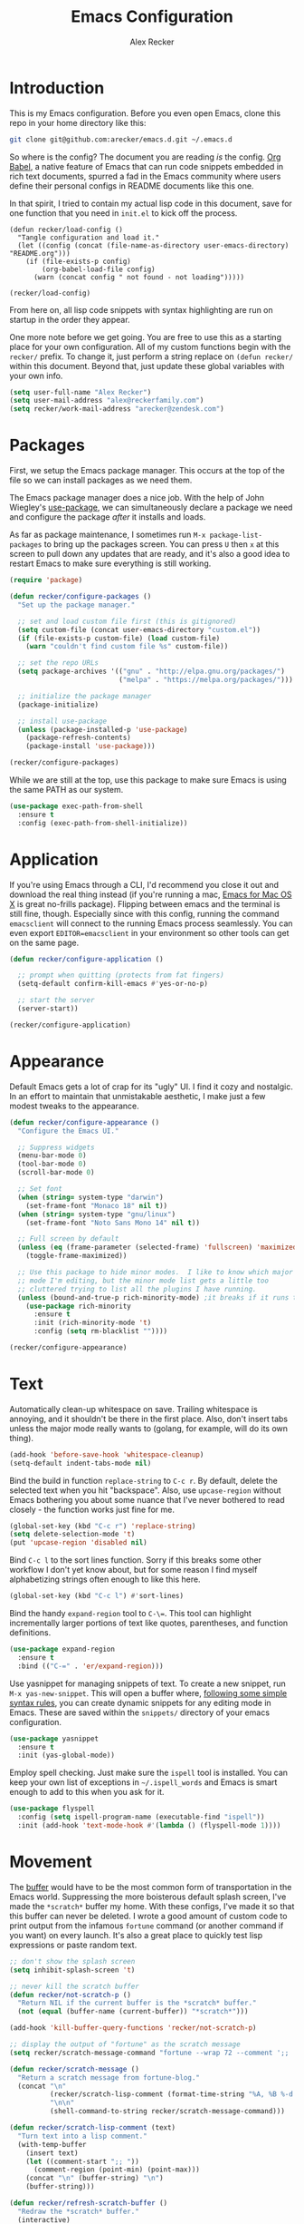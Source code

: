 #+TITLE: Emacs Configuration
#+AUTHOR: Alex Recker
#+OPTIONS: num:nil
#+PROPERTY: header-args :results silent

* Introduction

This is my Emacs configuration.  Before you even open Emacs, clone this repo in your home directory like this:

#+begin_src bash
  git clone git@github.com:arecker/emacs.d.git ~/.emacs.d
#+end_src

So where is the config?  The document you are reading /is/ the config.  [[https://orgmode.org/worg/org-contrib/babel/][Org Babel]], a native feature of Emacs that can run code snippets embedded in rich text documents, spurred a fad in the Emacs community where users define their personal configs in README documents like this one.

In that spirit, I tried to contain my actual lisp code in this document, save for one function that you need in =init.el= to kick off the process.

#+begin_example
(defun recker/load-config ()
  "Tangle configuration and load it."
  (let ((config (concat (file-name-as-directory user-emacs-directory) "README.org")))
    (if (file-exists-p config)
        (org-babel-load-file config)
      (warn (concat config " not found - not loading")))))

(recker/load-config)
#+end_example

From here on, all lisp code snippets with syntax highlighting are run on startup in the order they appear.

One more note before we get going.  You are free to use this as a starting place for your own configuration.  All of my custom functions begin with the =recker/= prefix.  To change it, just perform a string replace on =(defun recker/= within this document.  Beyond that, just update these global variables with your own info.

#+begin_src emacs-lisp
  (setq user-full-name "Alex Recker")
  (setq user-mail-address "alex@reckerfamily.com")
  (setq recker/work-mail-address "arecker@zendesk.com")
#+end_src

* Packages

First, we setup the Emacs package manager.  This occurs at the top of the file so we can install packages as we need them.

The Emacs package manager does a nice job.  With the help of John Wiegley's [[https://github.com/jwiegley/use-package][use-package]], we can simultaneously declare a package we need and configure the package /after/ it installs and loads.

As far as package maintenance, I sometimes run =M-x package-list-packages= to bring up the packages screen.  You can press =U= then =x= at this screen to pull down any updates that are ready, and it's also a good idea to restart Emacs to make sure everything is still working.

#+begin_src emacs-lisp
  (require 'package)

  (defun recker/configure-packages ()
    "Set up the package manager."

    ;; set and load custom file first (this is gitignored)
    (setq custom-file (concat user-emacs-directory "custom.el"))
    (if (file-exists-p custom-file) (load custom-file)
      (warn "couldn't find custom file %s" custom-file))

    ;; set the repo URLs
    (setq package-archives '(("gnu" . "http://elpa.gnu.org/packages/")
                             ("melpa" . "https://melpa.org/packages/")))

    ;; initialize the package manager
    (package-initialize)

    ;; install use-package
    (unless (package-installed-p 'use-package)
      (package-refresh-contents)
      (package-install 'use-package)))

  (recker/configure-packages)
#+end_src

While we are still at the top, use this package to make sure Emacs is using the same PATH as our system.

#+begin_src emacs-lisp
  (use-package exec-path-from-shell
    :ensure t
    :config (exec-path-from-shell-initialize))
#+end_src

* Application

If you're using Emacs through a CLI, I'd recommend you close it out and download the real thing instead (if you're running a mac, [[https://emacsformacosx.com/][Emacs for Mac OS X]] is great no-frills package).  Flipping between emacs and the terminal is still fine, though.  Especially since with this config, running the command =emacsclient= will connect to the running Emacs process seamlessly.  You can even export =EDITOR=emacsclient= in your environment so other tools can get on the same page.

#+begin_src emacs-lisp
  (defun recker/configure-application ()

    ;; prompt when quitting (protects from fat fingers)
    (setq-default confirm-kill-emacs #'yes-or-no-p)

    ;; start the server
    (server-start))

  (recker/configure-application)
#+end_src

* Appearance

Default Emacs gets a lot of crap for its "ugly" UI.  I find it cozy and nostalgic.  In an effort to maintain that unmistakable aesthetic, I make just a few modest tweaks to the appearance.

#+begin_src emacs-lisp
  (defun recker/configure-appearance ()
    "Configure the Emacs UI."

    ;; Suppress widgets
    (menu-bar-mode 0)
    (tool-bar-mode 0)
    (scroll-bar-mode 0)

    ;; Set font
    (when (string= system-type "darwin")
      (set-frame-font "Monaco 18" nil t))
    (when (string= system-type "gnu/linux")
      (set-frame-font "Noto Sans Mono 14" nil t))

    ;; Full screen by default
    (unless (eq (frame-parameter (selected-frame) 'fullscreen) 'maximized)
      (toggle-frame-maximized))

    ;; Use this package to hide minor modes.  I like to know which major
    ;; mode I'm editing, but the minor mode list gets a little too
    ;; cluttered trying to list all the plugins I have running.
    (unless (bound-and-true-p rich-minority-mode) ;it breaks if it runs twice?
      (use-package rich-minority
        :ensure t
        :init (rich-minority-mode 't)
        :config (setq rm-blacklist ""))))

  (recker/configure-appearance)
#+end_src

* Text

Automatically clean-up whitespace on save.  Trailing whitespace is annoying, and it shouldn't be there in the first place.  Also, don't insert tabs unless the major mode really wants to (golang, for example, will do its own thing).

#+begin_src emacs-lisp
  (add-hook 'before-save-hook 'whitespace-cleanup)
  (setq-default indent-tabs-mode nil)
#+end_src

Bind the build in function =replace-string= to =C-c r=.  By default, delete the selected text when you hit "backspace".  Also, use =upcase-region= without Emacs bothering you about some nuance that I've never bothered to read closely - the function works just fine for me.

#+begin_src emacs-lisp
  (global-set-key (kbd "C-c r") 'replace-string)
  (setq delete-selection-mode 't)
  (put 'upcase-region 'disabled nil)
#+end_src

Bind =C-c l= to the sort lines function.  Sorry if this breaks some other workflow I don't yet know about, but for some reason I find myself alphabetizing strings often enough to like this here.

#+begin_src emacs-lisp
  (global-set-key (kbd "C-c l") #'sort-lines)
#+end_src

Bind the handy =expand-region= tool to =C-\==.  This tool can highlight incrementally larger portions of text like quotes, parentheses, and function definitions.

#+begin_src emacs-lisp
  (use-package expand-region
    :ensure t
    :bind (("C-=" . 'er/expand-region)))
#+end_src

Use yasnippet for managing snippets of text.  To create a new snippet, run =M-x yas-new-snippet=.  This will open a buffer where, [[https://joaotavora.github.io/yasnippet/snippet-development.html][following some simple syntax rules]], you can create dynamic snippets for any editing mode in Emacs.  These are saved within the =snippets/= directory of your emacs configuration.

#+begin_src emacs-lisp
  (use-package yasnippet
    :ensure t
    :init (yas-global-mode))
#+end_src

Employ spell checking.  Just make sure the =ispell= tool is installed.  You can keep your own list of exceptions in =~/.ispell_words= and Emacs is smart enough to add to this when you ask for it.

#+begin_src emacs-lisp
  (use-package flyspell
    :config (setq ispell-program-name (executable-find "ispell"))
    :init (add-hook 'text-mode-hook #'(lambda () (flyspell-mode 1))))
#+end_src

* Movement

The [[https://www.gnu.org/software/emacs/manual/html_node/emacs/Buffers.html][buffer]] would have to be the most common form of transportation in the Emacs world.  Suppressing the more boisterous default splash screen, I've made the =*scratch*= buffer my home.  With these configs, I've made it so that this buffer can never be deleted.  I wrote a good amount of custom code to print output from the infamous =fortune= command (or another command if you want) on every launch.  It's also a great place to quickly test lisp expressions or paste random text.

#+begin_src emacs-lisp
  ;; don't show the splash screen
  (setq inhibit-splash-screen 't)

  ;; never kill the scratch buffer
  (defun recker/not-scratch-p ()
    "Return NIL if the current buffer is the *scratch* buffer."
    (not (equal (buffer-name (current-buffer)) "*scratch*")))

  (add-hook 'kill-buffer-query-functions 'recker/not-scratch-p)

  ;; display the output of "fortune" as the scratch message
  (setq recker/scratch-message-command "fortune --wrap 72 --comment ';; '")

  (defun recker/scratch-message ()
    "Return a scratch message from fortune-blog."
    (concat "\n"
            (recker/scratch-lisp-comment (format-time-string "%A, %B %-d %Y"))
            "\n\n"
            (shell-command-to-string recker/scratch-message-command)))

  (defun recker/scratch-lisp-comment (text)
    "Turn text into a lisp comment."
    (with-temp-buffer
      (insert text)
      (let ((comment-start ";; "))
        (comment-region (point-min) (point-max)))
      (concat "\n" (buffer-string) "\n")
      (buffer-string)))

  (defun recker/refresh-scratch-buffer ()
    "Redraw the *scratch* buffer."
    (interactive)
    (save-excursion
      (switch-to-buffer "*scratch*")
      (erase-buffer)
      (insert (recker/scratch-message))))

  (setq initial-scratch-message (recker/scratch-message))
#+end_src

Where =C-x p= deletes the current buffer, I added my own function that deletes /all/ buffers which you can call by =C-x P=.  Just like my browser tabs, sometimes I get a little overwhelmed and I need a clean slate to focus.

#+begin_src emacs-lisp
  (global-set-key (kbd "C-x k") 'kill-current-buffer)

  (defun recker/purge-buffers ()
    "Delete all buffers, except for *scratch*."
    (interactive)
    (mapc #'(lambda (b) (unless (string= (buffer-name b) "*scratch*") (kill-buffer b))) (buffer-list)))

  (global-set-key (kbd "C-x P") 'recker/purge-buffers)
#+end_src

I don't know what this mode does, but at this point I'm too afraid to ask (or take it out of my config).

#+begin_src emacs-lisp
  (global-visual-line-mode)
#+end_src

In Emacs, you spend much of your time selecting things in the minibuffer.  "Interactive Do" ([[https://www.gnu.org/software/emacs/manual/html_mono/ido.html][IDO]] for short) can enhance this experience.  IDO comes with Emacs, but I install some packages to display options vertically instead of horizontally, and also to plug the interface in to [[https://www.gnu.org/software/emacs/manual/html_node/emacs/Imenu.html][Imenu]].

#+begin_src emacs-lisp
  (defun recker/configure-ido ()
    (setq ido-enable-flex-matching t)
    (setq ido-everywhere t)
    (ido-mode t)
    (use-package ido-vertical-mode
      :ensure t
      :config (setq ido-vertical-define-keys 'C-n-and-C-p-only)
      :init (ido-vertical-mode))
    (use-package idomenu
      :ensure t
      :bind ("C-c i" . idomenu)))

  (recker/configure-ido)
#+end_src

The =M-x= menu also carries a lot of weight in the Emacs workflow.  Transparently swapping out this command with the smex package adds value to this interface without changing the intuitive experience.

#+begin_src emacs-lisp
  (use-package smex
    :ensure t
    :init (smex-initialize)
    :bind (("M-x" . 'smex)
           ("M-X" . 'smex-major-mode-commands)))
#+end_src

For quickly jumping around a buffer, standard =isearch= can't be beat.  But as a small luxury, sometimes I use the swiper package to quickly fuzzy search a buffer.  I bind this to a similar keystroke as isearch so it's easy to remember.

#+begin_src emacs-lisp
  (use-package swiper
    :ensure t
    :bind ("C-c s" . swiper))
#+end_src

Use company mode for autocomplete.  Without a direct way to call company mode, this plugin feels more magical to me.  But other language modes seem to know where to find it without any needed interference, so that's good.

#+begin_src emacs-lisp
  (use-package company
    :ensure t
    :init (add-hook 'after-init-hook 'global-company-mode))
#+end_src

Use [[https://github.com/bbatsov/projectile][projectile]] for moving around git repos.  From the outside, this plugin feels huge and robust.  Compared to everything it /can/ do, I barely use it.  I'm content to leverage the project wide file search with =C-c p f= and the compile interface with =C-c p P= (all the projectile commands fall under the same =C-c p= prefix).

#+begin_src emacs-lisp
  (use-package projectile
    :ensure t
    :config
    (define-key projectile-mode-map (kbd "C-c p") 'projectile-command-map)
    (setq projectile-completion-system 'ido)
    :init (projectile-mode t))
#+end_src

* Files

Unfortunately, Emacs litters the filesystem with "backup" files.  I can appreciate that it's trying to be helpful, but it drives me nuts so I turn it off.  Another edge case - if a file changes while I'm looking at it, I make Emacs re-render the buffer live.

#+begin_src emacs-lisp
  (setq make-backup-files nil)
  (setq auto-save-default nil)
  (global-auto-revert-mode t)
#+end_src

Speaking of backing up files, tell emacs version control to follow symlinks if the file is under version control.

#+begin_src emacs-lisp
  (setq vc-follow-symlinks 't)
#+end_src

And while we're at it, install [[https://magit.vc/][magit]] for working with git.  This is not an understatement - magit is truly a beautiful piece of software.  The way I have it configured, you can open the interface with =C-x g= (it will open git for the current file or prompt you for a git project).

#+begin_src emacs-lisp
  (use-package magit
    :ensure t
    :bind ("C-x g" . magit-status))
#+end_src

Emacs has a great file manager called [[https://www.gnu.org/software/emacs/manual/html_node/emacs/Dired.html][dired]].  To activate it, visit a directory just as you would open a file.  Not wanting to interfere with greatness, I make just a few changes to the default behavior.  I like to hide hidden files by default (you can see these by pressing =C-x M-o=), hide the =.= and =..= pointers that you see by default, and blow through extra confirmations when you delete a file with a visiting buffer.

#+begin_src emacs-lisp
  (require 'dired-x)
  (setq dired-use-ls-dired nil)
  (setq dired-clean-confirm-killing-deleted-buffers nil)
  (setq-default dired-omit-files-p t)
  (setq dired-omit-files (concat dired-omit-files "\\|^\\..+$"))
  (add-hook 'dired-mode-hook 'dired-omit-mode)
#+end_src

I make good use of the Emacs bookmarks system.  To create a bookmark for a file, just press =C-x r m=.  To visit a bookmark, press =C-x r b= (with my customization in place, you will have the chance to choose a bookmark with IDO fuzzy search, so it's very convenient).  On top of that, every file/directory created in the following paths automatically gets a bookmark entry.  These entries blend seamlessly with your existing bookmarks.

- =~/org"=
- =~/src/=
- =~/src/work=

#+begin_src emacs-lisp
  (require 'bookmark)
  (require 'cl-lib)

  (setq bookmark-save-flag 1)

  (defun recker/list-bookmarks ()
    "List all bookmarks in alphabetical order, and filter out the junk entries I don't care about."
    (let ((junk-entries '("org-capture-last-stored")))
      (sort (cl-remove-if #'(lambda (b) (member b junk-entries))
                          (append (bookmark-all-names) ; actual saved bookmarks
                                  ;; then all the dynamic ones
                                  (recker/list-files-as-bookmarks "org/" ".org")
                                  (recker/list-entries-as-bookmarks "src/")
                                  (recker/list-entries-as-bookmarks "src/work/")))
            #'string<)))

  (defun recker/list-entries-as-bookmarks (parent)
    "List all the entries in the PARENT directory as if they were bookmarks."
    (mapcar #'(lambda (n) (concat parent n))
            (cl-remove-if #'(lambda (f) (string-prefix-p "." f))
                          (directory-files (expand-file-name (concat "~/" parent))))))

  (defun recker/list-files-as-bookmarks (parent pattern)
    "List all the files matching pattern as if they were bookmarks."
    (mapcar #'(lambda (s) (string-remove-prefix (expand-file-name "~/") s))
            (directory-files-recursively (expand-file-name (concat "~/" parent)) pattern nil)))

  (defun recker/ido-bookmark-jump (bookmark)
    "Switch to bookmark BOOKMARK interactively using `ido'."
    (interactive (list (ido-completing-read "Bookmark: " (recker/list-bookmarks) nil t)))
    (if (member bookmark (bookmark-all-names))
        (bookmark-jump bookmark)
      ;; If it's not in the actual bookmark file, just treat the key
      ;; like a relative path (ex. src/work/azdrain => ~/src/work/azdrain)
      (find-file (expand-file-name (concat "~/" bookmark)))))

  (global-set-key (kbd "C-x r b") 'recker/ido-bookmark-jump)
#+end_src

* Shell

It has been said that Emacs makes a pretty good operating system but lacks a decent editor.  Add to that, it makes a decent terminal emulator as well.  Using these settings, mash the =C-x t= command to open a bash shell.  Exiting the shell also closes the buffer.  For a less standard but more amusing =eshell= variety, press =C-c e=.  While eshell can't render output from tools like =top=, you can call lisp functions and interact with remote file systems, which is kind of neat.

#+begin_src emacs-lisp
  ;; C-x t to open terminal
  (defun recker/ansi-term ()
    "Launch ansi-term with bash."
    (interactive)
    (ansi-term "/bin/bash"))

  (global-set-key (kbd "C-x t") 'recker/ansi-term)

  ;; C-c e to open eshell
  (global-set-key (kbd "C-c e") 'eshell)

  ;; Automatically close the buffer when the shell exits
  (defun recker/handle-term-exit (&optional process-name msg)
    (message "%s | %s" process-name msg)
    (kill-buffer (current-buffer)))

  (advice-add 'term-handle-exit :after 'recker/handle-term-exit)
#+end_src

* Programming

Emacs is or is about to adopt [[https://github.com/joaotavora/eglot][eglot]] as its official LSP implementation.  For now I just make sure it's installed.  Some of the following language modes call out to this underlying process to handle their own smarts (so long as the underlying tool is installed).  Since I don't use LSP for every language I work with, I'll annotate this with greater details where it applies.  The greater majority of extra language modes provide nothing more than indentation defaults, syntax highlighting, and a mode bar label to simply remind you what you're working on.

#+begin_src emacs-lisp
  (use-package eglot
    :ensure t
    :config
    (setq eglot-autoshutdown 't)
    (setq eglot-autoreconnect nil)
    (setq eglot-confirm-server-initiated-edits nil))
#+end_src

For these more lightweight language modes, I setup /flycheck/.  It will do its best to show red squiggly lines where your code doesn't make sense according to it's generic backends (I have disabled some notoriously buggy and obnoxious ones and I will not hesitate to add to this list).

#+begin_src emacs-lisp
  (use-package flycheck
    :ensure t
    :init (global-flycheck-mode)
    :config (setq-default flycheck-disabled-checkers '(emacs-lisp-checkdoc ruby-rubocop)))
#+end_src

Enable [[https://editorconfig.org/][EditorConfig]] if it's there.  I don't like junking up projects with new dotfiles, so I might not always be the guy to add one of these.  But EditorConfig is a decent project and enough of my coworkers use it to make it worth installing on my end.

#+begin_src emacs-lisp
  (use-package editorconfig
    :ensure t
    :config (editorconfig-mode 1))
#+end_src

** Python

First, Disable flycheck and flymake (Emacs' native python mode seems to always want to turn it on) and turn on eglot mode instead.

#+begin_src emacs-lisp
  (defun recker/python-mode-hook ()
    ;; disable fly* bullshit
    (flymake-mode -1)
    (flycheck-mode -1))

  (add-hook #'python-mode-hook #'recker/python-mode-hook)
  (add-hook 'python-mode-hook 'eglot-ensure)
#+end_src

Next, setup eglot with a hierarchy of LSP programs it should prefer.  Why so many?  Some of these are slow to support newer versions of python, so you may have to occasionally spin the roulette wheel.  Rest assured that when you find one that works, eglot should get in line.

#+begin_src emacs-lisp
  (with-eval-after-load 'eglot
    (add-to-list 'eglot-server-programs
                 `(python-mode . ,(eglot-alternatives
                                   '(("pylsp")
                                     ("pyls" "--stdio")
                                     ("pyright-langserver" "--stdio")
                                     ("jedi-language-server"))))))
#+end_src

Now that eglot is happy, you have to setup your python environment (which ideally should be a virtualenv).  I run this function on a venv path to symlink to a place where Emacs can find it and activate it for eglot.

#+begin_src emacs-lisp
  (defun recker/python-workon ()
    (interactive)
    "Activate a python environment.  If it's not in the WORKON_HOME list, create a symlink to a venv."
    ;; TODO: install a LSP by prompt
    (let* ((workon-home (or (getenv "$WORKON_HOME") (expand-file-name "~/.virtualenvs")))
           (existing-venvs (directory-files workon-home nil directory-files-no-dot-files-regexp))
           (chosen-venv (completing-read "Python Environment: " existing-venvs nil 'confirm))
           (symlink-dest (concat (file-name-as-directory workon-home) chosen-venv)))
      (unless (member chosen-venv existing-venvs)
        (let ((symlink-src (expand-file-name (read-directory-name "Path to venv: "))))
          (make-symbolic-link symlink-src symlink-dest)))
      (pyvenv-workon chosen-venv)
      (message "activated python environment \"%s\"" chosen-venv)))
#+end_src

After creating the environment (but before opening a python file and triggering eglot), jump into the project and run this shell command.

#+begin_src bash
  ./venv/bin/pip install pyright isort pyflakes
#+end_src

** Go

I'm definitely not a go expert, but given the language's growing popularity I'm trying to lean into the ecosystem and improve my skills here.  Thankfully it works pretty seamlessly with eglot so it doesn't require a lot of code.  This works as long as you run =go install golang.org/x/tools/gopls@latest= from a shell within in the project.

#+begin_src emacs-lisp
  (use-package go-mode :ensure t)

  (add-hook 'go-mode-hook 'eglot-ensure)

  (defun recker/go-mode-hook ()
    (add-hook 'before-save-hook #'gofmt-before-save)
    (add-hook 'before-save-hook #'lsp-organize-imports t t))

  (add-hook 'go-mode-hook 'recker/go-mode-hook)
#+end_src

** Others

Here are all the random languages with lightweight modes.  Not the most exciting block of code in my config, but it's necessary.

#+begin_src emacs-lisp
  (use-package d-mode
    :ensure t
    :mode "\\.d\\'")

  (use-package dockerfile-mode
    :ensure t
    :mode ("\\Dockerfile\\'"))

  (use-package groovy-mode
    :ensure t
    :mode ("\\Jenkinsfile\\'" "\\.groovy\\'"))

  (use-package haskell-mode
    :ensure t
    :mode "\\.hs\\'")

  (use-package dhall-mode
    :ensure t
    :mode "\\.dhall\\'"
    :config
    (setq dhall-format-at-save t
          dhall-format-arguments (\` ("--ascii"))
          dhall-use-header-line nil))

  (use-package jsonnet-mode
    :ensure t
    :mode ("\\.jsonnet\\'" "\\.libsonnet\\'"))

  (use-package bats-mode
    :ensure t
    :mode ("\\.bats\\'"))

  (use-package slime
    :ensure t
    :config (setq inferior-lisp-program (executable-find "sbcl")))

  (use-package slime-company
    :ensure t
    :after (slime company)
    :config (setq slime-company-completion 'fuzzy
                  slime-company-after-completion 'slime-company-just-one-space))

  (use-package markdown-mode
    :ensure t
    :init (add-hook #'markdown-mode-hook 'eglot-ensure))

  (use-package lua-mode
    :ensure t
    :mode ("\\.lua\\'" "\\.p8\\'"))

  (use-package nftables-mode :ensure t)

  (use-package nginx-mode :ensure t)

  (use-package php-mode
    :ensure t)

  (use-package protobuf-mode
    :ensure t
    :mode ("\\.proto\\'"))

  (use-package rst
    :ensure t
    :mode (("\\.rst$" . rst-mode)))

  ;; ruby
  (setq ruby-deep-indent-paren nil)

  ;; run this for eglot to work:
  ;; gem install solargraph
  ;; (add-hook 'ruby-mode-hook 'eglot-ensure)

  (use-package terraform-mode
    :ensure t)

  (use-package company-terraform
    :ensure t)

  (use-package yaml-mode
    :ensure t
    :mode ("\\.yml\\'" "\\.yaml\\'"))
#+end_src

I don't pretend to write a lot of C, let alone contribute to anything as import as Linux.  But after stumbling on the very funny and sarcastic [[https://www.kernel.org/doc/html/v4.10/process/coding-style.html#you-ve-made-a-mess-of-it][linux kernel style guide]], I decided to honor this great writing by including the snippet in my config.  Plus, in case I ever accidentally commit some code to the Linux kernel, maybe Linus will think I'm cool and offer to adopt me as his son.

#+begin_src emacs-lisp
  ;; C (from linux kernel standards)
  (defun recker/c-lineup-arglist-tabs-only (ignored)
    "Line up argument lists by tabs, not spaces."
    (let* ((anchor (c-langelem-pos c-syntactic-element))
           (column (c-langelem-2nd-pos c-syntactic-element))
           (offset (- (1+ column) anchor))
           (steps (floor offset c-basic-offset)))
      (* (max steps 1)
         c-basic-offset)))

  (defun recker/c-mode-hook ()
    (c-add-style
     "linux-tabs-only"
     '("linux" (c-offsets-alist
                (arglist-cont-nonempty
                 c-lineup-gcc-asm-reg
                 recker/c-lineup-arglist-tabs-only))))
    (setq indent-tabs-mode t)
    (setq show-trailing-whitespace t)
    (c-set-style "linux-tabs-only"))

  (add-hook 'c-mode-hook #'recker/c-mode-hook)
#+end_src

* Email

Emacs has the built-in capability to send email.  From anywhere, press =C-x m= to open the compose mail screen, do your business, then hit the ubiquitous =C-c C-c= to let it rip.  Rather than sending the email directly, I configure Emacs to instead shell out to the CLI program [[https://wiki.archlinux.org/title/Msmtp][msmtp]], which is smart enough to use different settings based on the "From" address.  I've tried a lot of solutions over the years, and I've settled on this solution as my favorite.  If =msmtp= isn't installed or if it's configured wrongly, Emacs will throw a pretty obvious error message.

#+begin_src emacs-lisp
  (setq smtpmail-smtp-service 587
        smtpmail-smtp-user user-mail-address
        smtpmail-smtp-server "smtp.gmail.com"
        send-mail-function 'smtpmail-send-it)
  (setq message-send-mail-function 'message-send-mail-with-sendmail)
  (setq sendmail-program "msmtp")
  (setq mail-host-address "smtp.gmail.com")
  (setq message-sendmail-f-is-evil 't)
  (setq message-sendmail-extra-arguments '("--read-envelope-from"))
#+end_src

[[file:screenshots/email.png]]

I read email with Gnus.  It is both the worst and best tool for the job.  My own journey into Gnus, from what I hear, is typical.  I opened it once, felt disgusted, closed it out for a few months and tried other things, then occasionally retreated to Gnus to see if it was really as bad as I remember.  Curiosity (or Stockholm syndrome) eventually got the best of me, and I concluded it was both the worst and best option for what I needed to do.

Without further ado, here are my very minimal settings for Gnus.  Let's get all the tuning stuff out of the way.

#+begin_src emacs-lisp
  ;; keep passwords in ~/.password-store/authinfo.gpg (and work)
  (setq auth-sources
        (list
         (concat (expand-file-name "~/.password-store/") "authinfo.gpg")
         (concat (expand-file-name "~/.password-store-work/") "authinfo.gpg")))

  ;; hide startup files in .emacs.d/gnus/
  ;; little known fact, there are an infinite number of gnus directories
  ;; and they WILL make their way to your home directory whether you
  ;; want it or not
  (let ((gnus-dir (concat user-emacs-directory "gnus/")))
    (setq gnus-startup-file (concat gnus-dir "newsrc"))
    (setq gnus-home-directory (concat gnus-dir "gnus")
          nnfolder-directory (concat gnus-dir "gnus/Mail/archive")
          message-directory (concat gnus-dir "gnus/Mail")
          nndraft-directory (concat gnus-dir "gnus/Drafts")
          gnus-cache-directory (concat gnus-dir "gnus/cache")))

  ;; If you experience dribble, talk to your doctor.
  (setq gnus-use-dribble-file nil)

  ;; set primary method to empty so the program doesn't absolutely
  ;; EXPLODE when you open it
  (setq gnus-select-method '(nnml ""))

  ;; set topic mode (the only readable mode) as the default
  (add-hook 'gnus-group-mode-hook 'gnus-topic-mode)

  ;; Don't move archived messages anywhere
  (setq gnus-message-archive-group nil)

  ;; powerful placebo settings for faster perceived speed
  (setq gnus-asynchronous t)
  (setq gnus-use-cache t)
  (setq gnus-check-new-newsgroups nil
        gnus-check-bogus-newsgroups nil)
  (setq gnus-show-threads nil
        gnus-use-cross-reference nil
        gnus-nov-is-evil nil)
  (setq gnus-check-new-newsgroups nil
        gnus-use-adaptive-scoring nil)

  ;; Look at this fucking variable lol
  (setq gnus-summary-line-format "%U%R%z%I%(%[%4L: %-23,23f%]%) %s
  ")

  ;; Use this nerdy bullshit to save email addresseses for autocompletion
  (use-package bbdb
    :ensure t
    :config (setq bbdb-file (concat user-emacs-directory "bbdb.el"))
    :init
    (bbdb-mua-auto-update-init 'message)
    (setq bbdb-mua-auto-update-p 'query)
    (add-hook 'gnus-startup-hook 'bbdb-insinuate-gnus))

  ;; auto filled messages look like shit on most normal mail clients, so
  ;; just turn it off to appease all the filthy casuals I email
  (add-hook 'message-mode-hook #'turn-off-auto-fill)
#+end_src

Finally we've arrived at the backends.  If you desire, you can hook it up to RSS and other fun backends.  I just use mail, but I occasionally revisit this list when I want to play with something new.

#+begin_src emacs-lisp
  (setq gnus-secondary-select-methods '())

  ;; personal email
  (add-to-list 'gnus-secondary-select-methods
               `(nnimap ,user-mail-address
                        (nnimap-address "imap.gmail.com")
                        (nnimap-server-port "imaps")
                        (nnimap-stream ssl)
                        (nnmail-expiry-target ,(format "nnimap+%s:[Gmail]/Trash" user-mail-address))
                        (nnmail-expiry-wait immediate)))

  ;; work email
  (add-to-list 'gnus-secondary-select-methods
               `(nnimap ,recker/work-mail-address
                        (nnimap-user ,recker/work-mail-address)
                        (nnimap-address "imap.gmail.com")
                        (nnimap-server-port "imaps")
                        (nnimap-stream ssl)
                        (nnmail-expiry-target ,(format "nnimap+%s:[Gmail]/Trash" recker/work-mail-address))
                        (nnmail-expiry-wait immediate)))
#+end_src

If all went according to plan, Gnus should be ready to use.  Just run =M-x gnus=, and if all went according to plan, you should see something resembling Email folders.  There are only a few remaining things that regrettably have to be done manually.

1. Make your topics.  From the screen, I struggle through the [[https://www.gnu.org/software/emacs/manual/html_node/gnus/Topic-Commands.html][topic commands]] to separate the IMAP folders into personal and work.  I then use =U= to "unsubscribe" from the ones I don't care about (which really just hides them).
2. Fix posting styles.  With your cursor hovering on a topic or folder, press =G c= to open the customize menu (this is a useful interface, have a look around).  From there I add "address" to personal and work topics as a posting style, this is needed for msmtp to correctly route to the right settings.

[[file:screenshots/gnus.png]]

Some basic usability tips.

1. Open folders by hitting =RET= over the folder, open messages by hitting =RET= over the message
2. Trash mail by pressing =E= (expire) to mark it, then =q= to exit the folder.  Expiring is done in batches
3. Archive mail by moving the message to the IMAP folder (=B m=, then choose the folder interactively).
4. Compose a new message by pressing =m= at the topic screen.  Depending on where your cursor is, the corresponding styles and settings will apply.

* Org

Emacs ships with "org mode", which can be thought of as markdown on steroids.  I shift from periods of heavy usage to light usage depending on my mood.  Truthfully, this is one of org mode's greatest strengths: whether you decide to jot a few notes in a meeting or move your entire life into org files, org mode can help you achieve your goals.  I recommend [[https://youtu.be/sQS06Qjnkcc?si=Y2U34q5fqwY-qfsh][Rainor's youtube series]].  You will grow to love his straight forward, well-organized presentation of the basics as well as his fantastic accent.

Inject some built-in libraries, load some modules, and enable some random settings.

#+begin_src emacs-lisp
  (require 'org-tempo)

  ;; uncomment this to automatically commit attachments to a git repo
  ;; (require 'org-attach-git)

  (setq org-modules '(ol-bbdb
                      ol-bibtex
                      ol-docview
                      ol-doi
                      ol-eww
                      ol-gnus
                      org-habit
                      ol-info
                      ol-irc
                      ol-mhe
                      ol-rmail
                      ol-w3m))

  ;; hack to fix yasnippet in org
  (defun recker/fix-yas-in-org ()
    (setq-local yas-buffer-local-condition
                '(not (org-in-src-block-p t))))

  (add-hook 'org-mode-hook #'recker/fix-yas-in-org)

  (add-hook 'org-mode-hook #'turn-off-auto-fill)

  (org-indent-mode 0)
  (org-clock-persistence-insinuate)

  (setq org-startup-with-inline-images nil)
  (setq org-adapt-indentation nil)
  (setq org-cycle-separator-lines -1)
  (setq org-goto-auto-isearch nil)
  (setq org-clock-persist 'history)
  (setq org-log-into-drawer 't)
  (setq org-todo-keywords '((sequence "TODO" "DONE")))
#+end_src

Emacs makes for a great pomodoro timer.  While looking at an org item, use =C-c C-x ;= to start a timer.  With this code, a peaceful gong sound will play when the timer is done.

#+begin_src emacs-lisp
  (setq org-clock-sound (concat user-emacs-directory "sounds/gong.wav"))
  (defun recker/play-sound (orgin-fn sound)
    (cl-destructuring-bind (_ _ file) sound
      (make-process :name (concat "play-sound-" file)
                    :connection-type 'pipe
                    :command `("afplay" ,file))))
  (advice-add 'play-sound :around 'recker/play-sound)
#+end_src

Though not required, it's a good idea to make a directory for org files.  I keep mine in =~/org=.

#+begin_src emacs-lisp
  (setq org-directory (expand-file-name "~/org"))
#+end_src

Org can run code snippets within your documents.  Tumble down this rabbit hole, starting with [[https://howardism.org/Technical/Emacs/literate-devops.html][this very popular blog post]].  Here is where I load the languages I use and assign them to the insert block command (=C-c C--=).  Also, I don't want org to confirm each time I run a code snippet - because life is too short for that.

#+begin_src emacs-lisp
  (setq org-confirm-babel-evaluate nil)

  (global-set-key (kbd "C-c C--") #'org-insert-structure-template)

  ;; this gives org permission to run these languages (it doesn't need
  ;; permissions for lisp)
  (org-babel-do-load-languages 'org-babel-load-languages '((python . t)
                                                           (ruby . t)
                                                           (shell . t)))

  ;; this shows up in the menu prompt after hitting the hot key for
  ;; inserting a code block
  (setq org-structure-template-alist '(("e" . "src emacs-lisp")
                                       ("p" . "src python")
                                       ("r" . "src ruby")
                                       ("b" . "src bash")
                                       ("d" . "src plantuml")
                                       ("x" . "example")))
#+end_src

I like to make diagrams within org using [[https://plantuml.com/][PlantUML]].  I download the =plantuml.jar= from the website and place it in =~/.plantuml/plantuml.jar=.  This plugin gives you a major mode where you can evaluate the diagram code, and it also incorporates with org mode if you give the snippet a =:file <some/path>.png= header and hit =C-c C-c= over the snippet.

#+begin_src emacs-lisp
  (use-package plantuml-mode
    :ensure t
    :config
    (setq org-plantuml-jar-path "~/.plantuml/plantuml.jar")
    (setq plantuml-default-exec-mode 'jar)
    (setq plantuml-jar-path "~/.plantuml/plantuml.jar")
    :init
    (add-to-list 'org-src-lang-modes '("plantuml" . plantuml))
    (org-babel-do-load-languages 'org-babel-load-languages '((plantuml . t))))
#+end_src

The capture feature is handy.  From anywhere in emacs, just hit =C-c c= and a secondary menu will present your note taking templates.  You can use this menu to squirrel away quick notes and thoughts in predefined places without stealing your focus.  I use this tool for writing journals, blog posts, and work tasks (the blog post one requires a custom function).

#+begin_src emacs-lisp
  (defun recker/blog-target ()
    "Opens today's blog entry."
    (find-file (expand-file-name (format-time-string "~/src/blog/entries/%Y-%m-%d.html")))
    (goto-char (point-min)))

  (defun recker/blog-template ()
    "Return the metadata for today's blog post."
    (format-time-string "<!-- meta:title -->\n<!-- meta:banner %Y-%m-%d.jpg -->\n\n"))

  (setq org-capture-templates
        '(("t" "task" entry (file+olp+datetree "work.org") "* TODO %?\nSCHEDULED: %t")
          ("m" "meeting" entry (file+olp+datetree "work.org") "* TODO %?\nSCHEDULED: %t")
          ("j" "journal" plain (file+olp+datetree "journal.org.gpg") "%^{Grattitude}\n\n%?")
          ("b" "blog" plain (function recker/blog-target) (function recker/blog-template) :immediate-finish t :jump-to-captured t)))

  (global-set-key (kbd "C-c c") 'org-capture)
#+end_src

The agenda screen is is great.  From anywhere in emacs just hit =C-c a= and you'll be greeted by a secondary pop-up menu where you can mash =a= to view the default agenda or any other custom agendas you manage to string together.  Items in these views act like hyperlinks to the original item in your notes (I have a small customization in these configs that jumps to these in /narrowed/ view).  I don't have any custom agendas at work these days, but in the past I've used =:personal:= and =:work:= tags to make a personal and work agenda view.  I left the code commented out for learning reasons.

#+begin_src emacs-lisp
  (setq org-agenda-files `( ,org-directory ))
  (setq org-agenda-file-regexp "\\`[^.].*\\.org\\\(\\.gpg\\\)?\\'")

  (global-set-key (kbd "C-c a") 'org-agenda)
  (setq org-agenda-start-with-follow-mode nil)

  (setq org-agenda-skip-scheduled-if-done 't)
  (setq org-agenda-skip-deadline-if-done 't)
  (setq org-agenda-archives-mode nil)
  (setq org-deadline-warning-days 3)
  (setq org-agenda-span 2)


  (defun recker/org-agenda-switch-to-narrowed-subtree ()
    (interactive)
    (org-agenda-switch-to)
    (org-narrow-to-subtree))

  ;; (add-hook 'org-agenda-mode-hook
  ;;           (lambda ()
  ;;             (local-set-key (kbd "RET") 'recker/org-agenda-switch-to-narrowed-subtree)))

  ;; Speed settings
  (setq org-agenda-inhibit-startup t)
  (setq org-agenda-use-tag-inheritance nil)
  (setq org-agenda-ignore-properties '(effort appt stats category))

  (defun recker/org-agenda-if-tag(tag)
    "Skip entries that are tagged TAG"
    (let* ((entry-tags (org-get-tags-at (point))))
      (if (not (member tag entry-tags))
          (progn (outline-next-heading) (point))
        nil)))

  (setq org-agenda-custom-commands '())
  ;; '(("p" "personal agenda"
  ;;    ((agenda)
  ;;     (tags-todo "personal"))
  ;;    ((org-agenda-skip-function '(recker/org-agenda-if-tag "personal"))
  ;;     (org-agenda-overriding-header "Personal Agenda")))
  ;;   ("w" "work agenda"
  ;;    ((agenda)
  ;;     (tags-todo "work"))
  ;;    ((org-agenda-skip-function '(recker/org-agenda-if-tag "work"))))))

  (setq org-use-tag-inheritance 't)
  (setq org-agenda-tag-filter-preset '())
#+end_src

You can use =C-c e= to publish notes to various formats (plain text, HTML, and even PDF if you have latex installed).  While not currently a critical part of my workflow, I occasionally export my notes just to see what they look like in HTML for vanity's sake or as a fun party trick.

#+begin_src emacs-lisp
  ;; this package makes source code a lot prettier when explorted
  (use-package htmlize :ensure t)

  ;; bigger projects can be defined here
  (setq org-publish-project-alist '())
#+end_src

* Functions

A junk drawer of Emacs functions that I use, despite having nowhere to categorize them.

#+begin_src emacs-lisp
  (defun recker/add-p-tags-to-buffer ()
    "Automatically wrap all paragraphs in buffer in <p></p> tags."
    (interactive)
    (save-excursion
      (goto-char (point-min))
      (while (re-search-forward "\\(\\`\\|\n\n+\\)\\([^< $\n]\\)" nil t)
        (replace-match "\\1<p>\\2" t))
      (goto-char (point-min))
      (while (re-search-forward "\\([^>}\n]\\)\\(\n\n+\\|\n\\'\\)" nil t)
        (replace-match "\\1</p>\\2" t))))

  (defun recker/unfill-region (beg end)
    "Unfill the region, joining text paragraphs into a single logical line."
    (interactive "*r")
    (let ((fill-column (point-max)))
      (fill-region beg end)))
#+end_src
